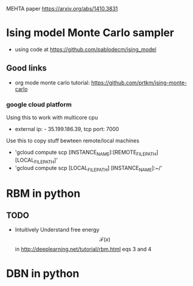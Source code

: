 #+STARTUP: showall
#+STARTUP: latexpreview

MEHTA paper [[https://arxiv.org/abs/1410.3831]]


* Ising model Monte Carlo sampler
- using code at [[https://github.com/pablodecm/ising_model]]

** Good links
- org mode monte carlo tutorial: [[https://github.com/prtkm/ising-monte-carlo]]
  
*** google cloud platform
Using this to work with multicore cpu
- external ip: - 35.199.186.39, tcp port: 7000

Use this to copy stuff bewteen remote/local machines
- 'gcloud compute scp [INSTANCE_NAME]:[REMOTE_FILE_PATH] [LOCAL_FILE_PATH]'
- 'gcloud compute scp [LOCAL_FILE_PATH] [INSTANCE_NAME]:~/'



* RBM in python

** TODO
- Intuitively Understand free energy $$\mathcal{F}(x)$$ in
  [[http://deeplearning.net/tutorial/rbm.html]] eqs 3 and 4


* DBN in python












